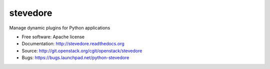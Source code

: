stevedore
=========

Manage dynamic plugins for Python applications

* Free software: Apache license
* Documentation: http://stevedore.readthedocs.org
* Source: http://git.openstack.org/cgit/openstack/stevedore
* Bugs: https://bugs.launchpad.net/python-stevedore

